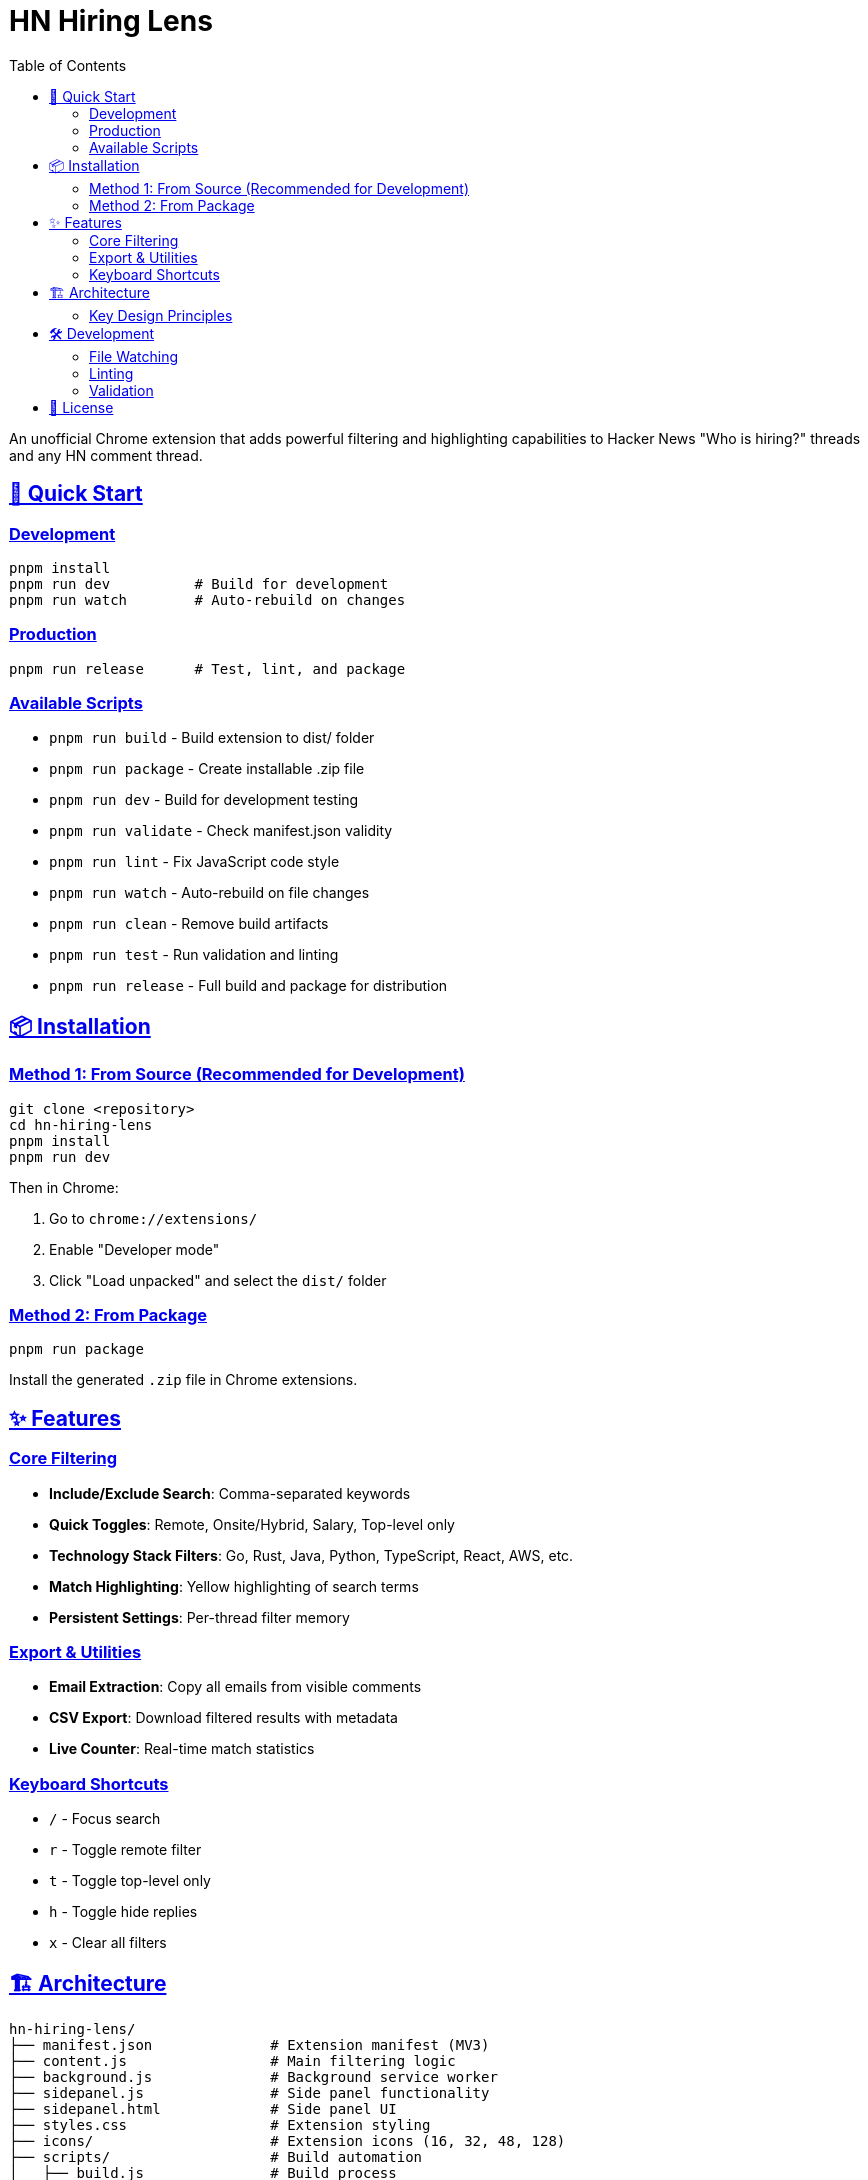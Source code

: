 = HN Hiring Lens
:toc: left
:toclevels: 3
:sectlinks:
:sectanchors:
:source-highlighter: highlight.js

An unofficial Chrome extension that adds powerful filtering and highlighting capabilities to Hacker News "Who is hiring?" threads and any HN comment thread.

== 🚀 Quick Start

=== Development

[source,bash]
----
pnpm install
pnpm run dev          # Build for development
pnpm run watch        # Auto-rebuild on changes
----

=== Production

[source,bash]
----
pnpm run release      # Test, lint, and package
----

=== Available Scripts

* `pnpm run build` - Build extension to dist/ folder
* `pnpm run package` - Create installable .zip file
* `pnpm run dev` - Build for development testing
* `pnpm run validate` - Check manifest.json validity
* `pnpm run lint` - Fix JavaScript code style
* `pnpm run watch` - Auto-rebuild on file changes
* `pnpm run clean` - Remove build artifacts
* `pnpm run test` - Run validation and linting
* `pnpm run release` - Full build and package for distribution

== 📦 Installation

=== Method 1: From Source (Recommended for Development)

[source,bash]
----
git clone <repository>
cd hn-hiring-lens
pnpm install
pnpm run dev
----

Then in Chrome:

1. Go to `chrome://extensions/`
2. Enable "Developer mode"
3. Click "Load unpacked" and select the `dist/` folder

=== Method 2: From Package

[source,bash]
----
pnpm run package
----

Install the generated `.zip` file in Chrome extensions.

== ✨ Features

=== Core Filtering

* **Include/Exclude Search**: Comma-separated keywords
* **Quick Toggles**: Remote, Onsite/Hybrid, Salary, Top-level only
* **Technology Stack Filters**: Go, Rust, Java, Python, TypeScript, React, AWS, etc.
* **Match Highlighting**: Yellow highlighting of search terms
* **Persistent Settings**: Per-thread filter memory

=== Export & Utilities  

* **Email Extraction**: Copy all emails from visible comments
* **CSV Export**: Download filtered results with metadata
* **Live Counter**: Real-time match statistics

=== Keyboard Shortcuts

* `/` - Focus search
* `r` - Toggle remote filter  
* `t` - Toggle top-level only
* `h` - Toggle hide replies
* `x` - Clear all filters

== 🏗️ Architecture

[source,text]
----
hn-hiring-lens/
├── manifest.json              # Extension manifest (MV3)
├── content.js                 # Main filtering logic
├── background.js              # Background service worker
├── sidepanel.js               # Side panel functionality
├── sidepanel.html             # Side panel UI
├── styles.css                 # Extension styling
├── icons/                     # Extension icons (16, 32, 48, 128)
├── scripts/                   # Build automation
│   ├── build.js               # Build process
│   ├── package.js             # Packaging script
│   └── validate-manifest.js   # Manifest validation
├── specs/                     # Documentation & plans
├── dist/                      # Built extension (generated)
└── package.json               # Dependencies & scripts
----

=== Key Design Principles

* **Zero Dependencies**: Pure vanilla JavaScript
* **Lightweight**: Minimal background service worker with side panel UI
* **Stable Selectors**: Uses HN's established CSS classes
* **Graceful Degradation**: Works even with minor HN markup changes
* **Thread-Specific Storage**: Each thread remembers its filter state

== 🛠️ Development

=== File Watching

[source,bash]
----
pnpm run watch
----

Automatically rebuilds when source files change.

=== Linting

[source,bash]
----
pnpm run lint
----

Fixes JavaScript style issues using ESLint.

=== Validation

[source,bash]
----
pnpm run validate
----

Checks manifest.json and verifies all referenced files exist.

== 📝 License

MIT License

